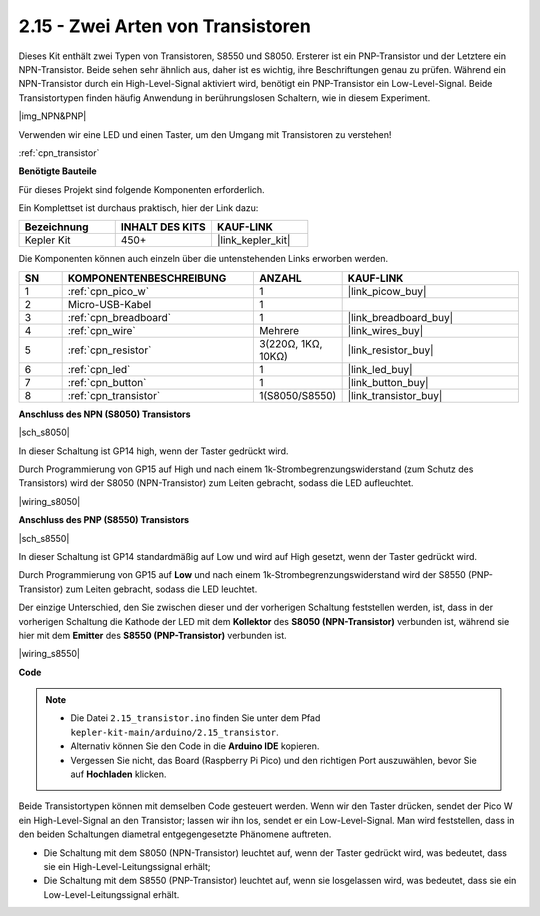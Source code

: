 .. _ar_transistor:

2.15 - Zwei Arten von Transistoren
==========================================

Dieses Kit enthält zwei Typen von Transistoren, S8550 und S8050. Ersterer ist ein PNP-Transistor und der Letztere ein NPN-Transistor. Beide sehen sehr ähnlich aus, daher ist es wichtig, ihre Beschriftungen genau zu prüfen.
Während ein NPN-Transistor durch ein High-Level-Signal aktiviert wird, benötigt ein PNP-Transistor ein Low-Level-Signal. Beide Transistortypen finden häufig Anwendung in berührungslosen Schaltern, wie in diesem Experiment.

|img_NPN&PNP|

Verwenden wir eine LED und einen Taster, um den Umgang mit Transistoren zu verstehen!

:ref:`cpn_transistor`

**Benötigte Bauteile**

Für dieses Projekt sind folgende Komponenten erforderlich.

Ein Komplettset ist durchaus praktisch, hier der Link dazu:

.. list-table::
    :widths: 20 20 20
    :header-rows: 1

    *   - Bezeichnung
        - INHALT DES KITS
        - KAUF-LINK
    *   - Kepler Kit
        - 450+
        - |link_kepler_kit|

Die Komponenten können auch einzeln über die untenstehenden Links erworben werden.

.. list-table::
    :widths: 5 20 5 20
    :header-rows: 1

    *   - SN
        - KOMPONENTENBESCHREIBUNG
        - ANZAHL
        - KAUF-LINK
    *   - 1
        - :ref:`cpn_pico_w`
        - 1
        - |link_picow_buy|
    *   - 2
        - Micro-USB-Kabel
        - 1
        - 
    *   - 3
        - :ref:`cpn_breadboard`
        - 1
        - |link_breadboard_buy|
    *   - 4
        - :ref:`cpn_wire`
        - Mehrere
        - |link_wires_buy|
    *   - 5
        - :ref:`cpn_resistor`
        - 3(220Ω, 1KΩ, 10KΩ)
        - |link_resistor_buy|
    *   - 6
        - :ref:`cpn_led`
        - 1
        - |link_led_buy|
    *   - 7
        - :ref:`cpn_button`
        - 1
        - |link_button_buy|
    *   - 8
        - :ref:`cpn_transistor`
        - 1(S8050/S8550)
        - |link_transistor_buy|

**Anschluss des NPN (S8050) Transistors**

|sch_s8050|

In dieser Schaltung ist GP14 high, wenn der Taster gedrückt wird.

Durch Programmierung von GP15 auf High und nach einem 1k-Strombegrenzungswiderstand (zum Schutz des Transistors) wird der S8050 (NPN-Transistor) zum Leiten gebracht, sodass die LED aufleuchtet.

|wiring_s8050|



**Anschluss des PNP (S8550) Transistors**

|sch_s8550|

In dieser Schaltung ist GP14 standardmäßig auf Low und wird auf High gesetzt, wenn der Taster gedrückt wird.

Durch Programmierung von GP15 auf **Low** und nach einem 1k-Strombegrenzungswiderstand wird der S8550 (PNP-Transistor) zum Leiten gebracht, sodass die LED leuchtet.

Der einzige Unterschied, den Sie zwischen dieser und der vorherigen Schaltung feststellen werden, ist, dass in der vorherigen Schaltung die Kathode der LED mit dem **Kollektor** des **S8050 (NPN-Transistor)** verbunden ist, während sie hier mit dem **Emitter** des **S8550 (PNP-Transistor)** verbunden ist.

|wiring_s8550|

.. 1. Verbinden Sie 3V3 und GND des Pico W mit der Stromschiene des Steckbretts.
.. #. Verbinden Sie die Anode der LED über einen 220Ω-Widerstand mit der positiven Stromschiene.
.. #. Verbinden Sie die Kathode der LED mit dem **Emitter**-Anschluss des Transistors.
.. #. Verbinden Sie den **Basis**-Anschluss des Transistors über einen 1kΩ-Widerstand mit dem GP15-Pin.
.. #. Verbinden Sie den **Kollektor**-Anschluss des Transistors mit der negativen Stromschiene.

**Code**

.. note::

   * Die Datei ``2.15_transistor.ino`` finden Sie unter dem Pfad ``kepler-kit-main/arduino/2.15_transistor``.
   * Alternativ können Sie den Code in die **Arduino IDE** kopieren.

   * Vergessen Sie nicht, das Board (Raspberry Pi Pico) und den richtigen Port auszuwählen, bevor Sie auf **Hochladen** klicken.

.. raw:: html
    
    <iframe src=https://create.arduino.cc/editor/sunfounder01/77c437de-028f-47c1-9d79-177e90eb0599/preview?embed style="height:510px;width:100%;margin:10px 0" frameborder=0></iframe>

Beide Transistortypen können mit demselben Code gesteuert werden. Wenn wir den Taster drücken, sendet der Pico W ein High-Level-Signal an den Transistor; lassen wir ihn los, sendet er ein Low-Level-Signal.
Man wird feststellen, dass in den beiden Schaltungen diametral entgegengesetzte Phänomene auftreten.

* Die Schaltung mit dem S8050 (NPN-Transistor) leuchtet auf, wenn der Taster gedrückt wird, was bedeutet, dass sie ein High-Level-Leitungssignal erhält;
* Die Schaltung mit dem S8550 (PNP-Transistor) leuchtet auf, wenn sie losgelassen wird, was bedeutet, dass sie ein Low-Level-Leitungssignal erhält.
